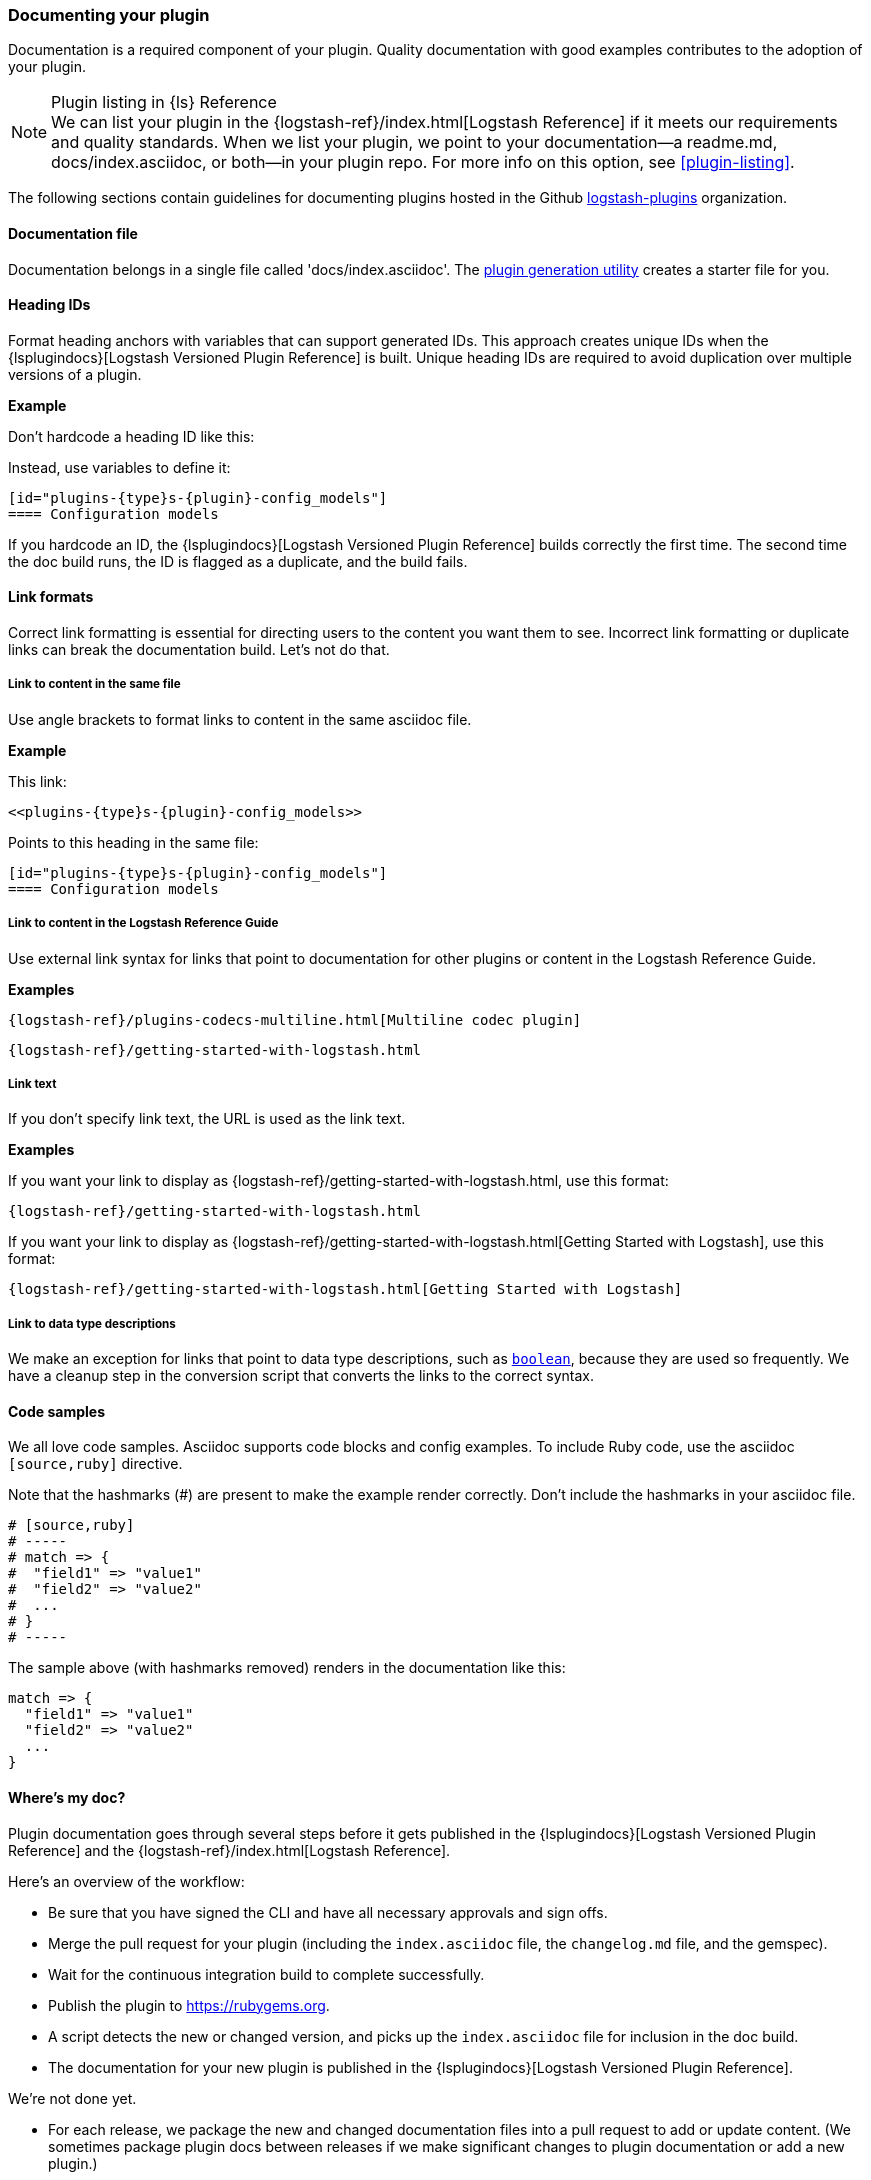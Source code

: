 [[plugin-doc]]
=== Documenting your plugin

Documentation is a required component of your plugin.
Quality documentation with good examples contributes to the adoption of your plugin.

.Plugin listing in {ls} Reference
[NOTE]
We can list your plugin in the {logstash-ref}/index.html[Logstash Reference] if
it meets our requirements and quality standards. When we list your plugin, we point to
your documentation--a readme.md, docs/index.asciidoc, or both--in your plugin repo.
For more info on this option, see <<plugin-listing>>. 

The following sections contain guidelines for documenting plugins hosted in
the Github https://github.com/logstash-plugins/[logstash-plugins] organization. 
 
[[plugin-doc-file]]
==== Documentation file

Documentation belongs in a single file called 'docs/index.asciidoc'.
The <<plugin-generator,plugin generation utility>> creates a starter file for you.  

[[heading-ids]]
==== Heading IDs

Format heading anchors with variables that can support generated IDs. This approach
creates unique IDs when the {lsplugindocs}[Logstash Versioned Plugin Reference]
is built. Unique heading IDs are required to avoid duplication over multiple versions of a plugin.

*Example*

Don't hardcode a heading ID like this: `[[config_models]]`

Instead, use variables to define it:

[source,txt]
----------------------------------
[id="plugins-{type}s-{plugin}-config_models"]
==== Configuration models
----------------------------------

If you hardcode an ID, the {lsplugindocs}[Logstash Versioned Plugin Reference]
builds correctly the first time. The second time the doc build runs, the ID
is flagged as a duplicate, and the build fails.


[[link-format]]
==== Link formats

Correct link formatting is essential for directing users to the content you
want them to see. Incorrect link formatting or duplicate links can break the
documentation build. Let's not do that. 

===== Link to content in the same file

Use angle brackets to format links to content in the same asciidoc file. 

*Example*

This link:
[source,txt]
-----
<<plugins-{type}s-{plugin}-config_models>>
-----

Points to this heading in the same file:

[source,txt]
----------------------------------
[id="plugins-{type}s-{plugin}-config_models"]
==== Configuration models
----------------------------------

===== Link to content in the Logstash Reference Guide

Use external link syntax for links that point to documentation for other plugins or content in the Logstash Reference Guide.

*Examples*
[source,txt]
-----
{logstash-ref}/plugins-codecs-multiline.html[Multiline codec plugin]
-----

[source,txt]
-----
{logstash-ref}/getting-started-with-logstash.html
-----

===== Link text

If you don't specify link text, the URL is used as the link text.

*Examples*

If you want your link to display as {logstash-ref}/getting-started-with-logstash.html, use this format:
[source,txt]
-----
{logstash-ref}/getting-started-with-logstash.html
-----

If you want your link to display as {logstash-ref}/getting-started-with-logstash.html[Getting Started with Logstash], use this format:
[source,txt]
-----
{logstash-ref}/getting-started-with-logstash.html[Getting Started with Logstash]
-----

===== Link to data type descriptions

We make an exception for links that point to data type descriptions,
such as `<<boolean,boolean>>`, because they are used so frequently. 
We have a cleanup step in the conversion script that converts the links to the
correct syntax. 

[[format-code]]
==== Code samples

We all love code samples. Asciidoc supports code blocks and config examples.
To include Ruby code, use the asciidoc `[source,ruby]` directive.

Note that the hashmarks (#) are present to make the example render correctly.
Don't include the hashmarks in your asciidoc file.

[source,txt]
[subs="attributes"]
----------------------------------
# [source,ruby]
# -----
# match => {
#  "field1" => "value1"
#  "field2" => "value2"
#  ...
# }
# -----
----------------------------------

The sample above (with hashmarks removed) renders in the documentation like this:
[source,ruby]
----------------------------------
match => {
  "field1" => "value1"
  "field2" => "value2"
  ...
}
----------------------------------

==== Where's my doc?

Plugin documentation goes through several steps before it gets published in the 
{lsplugindocs}[Logstash Versioned Plugin Reference] and the {logstash-ref}/index.html[Logstash Reference].

Here's an overview of the workflow:

* Be sure that you have signed the CLI and have all necessary approvals and sign offs.
* Merge the pull request for your plugin (including the `index.asciidoc` file, the `changelog.md` file, and the gemspec).
* Wait for the continuous integration build to complete successfully.
* Publish the plugin to https://rubygems.org.
* A script detects the new or changed version, and picks up the `index.asciidoc` file for inclusion in the doc build.
* The documentation for your new plugin is published in the {lsplugindocs}[Logstash Versioned Plugin Reference].

We're not done yet. 

* For each release, we package the new and changed documentation files into a pull request to add or update content.
(We sometimes package plugin docs between releases if we make significant changes to plugin documentation or add a new plugin.)
* The script detects the new or changed version, and picks up the `index.asciidoc` file for inclusion in the doc build.
* We create a pull request, and merge the new and changed content into the appropriate version branches.
* For a new plugin, we add a link to the list of plugins in the {logstash-ref}/index.html[Logstash Reference].
* The documentation for your new (or changed) plugin is published in the {logstash-ref}/index.html[Logstash Reference].

===== Documentation or plugin updates

When you make updates to your plugin or the documentation, consider
bumping the version number in the changelog and gemspec (or version file). The
version change triggers the doc build to pick up your changes for publishing. 

==== Resources

For more asciidoc formatting tips, see the excellent reference at
https://github.com/elastic/docs#asciidoc-guide.

For tips on contributing and changelog guidelines, see
https://github.com/elastic/logstash/blob/master/CONTRIBUTING.md#logstash-plugin-changelog-guidelines[CONTRIBUTING.md].

For general information about contributing, see
{logstash-ref}/contributing-to-logstash.html[Contributing to Logstash].

